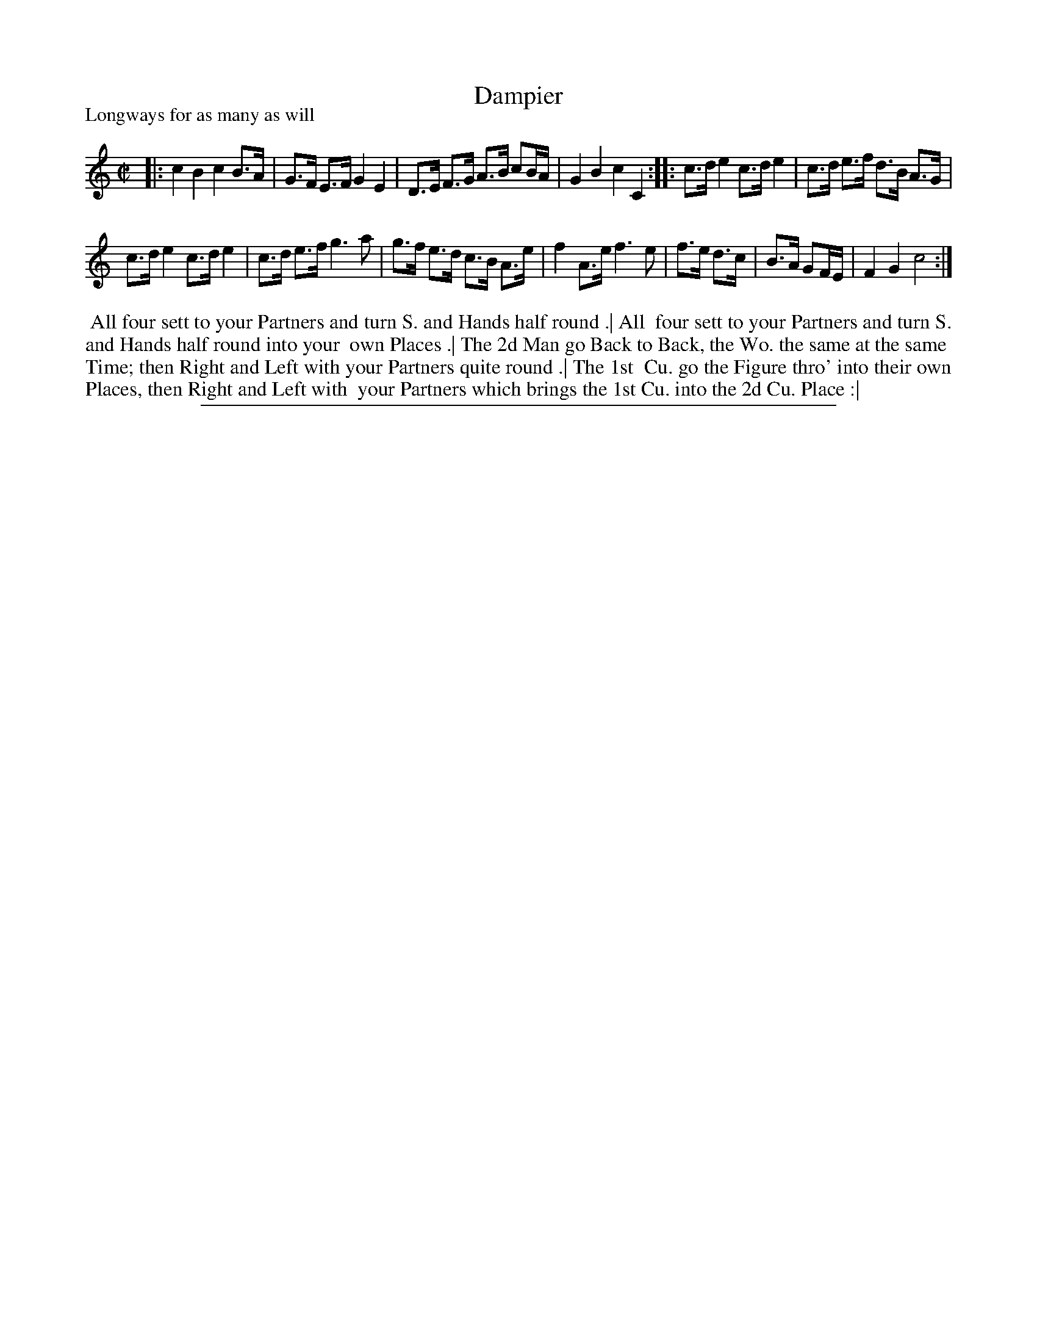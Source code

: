X: 1
T: Dampier
P: Longways for as many as will
%R: hornpipe, reel
B: "The Compleat Country Dancing-Master" printed by John Walsh, London ca. 1740
S: 6: CCDM1 http://imslp.org/wiki/The_Compleat_Country_Dancing-Master_(Various) V.1 p.111 #166 (222)
Z: 2013 John Chambers <jc:trillian.mit.edu>
N: The 2nd Strain has an initial repeat but no final repeat.
M: C|
L: 1/8
K: C
% - - - - - - - - - - - - - - - - - - - - - - - - -
|:\
c2 B2 c2 B>A | G>F E>F G2 E2 |\
D>E F>G A>B cB/A/ | G2 B2 c2 C2 :|\
|:\
c>d e2 c>d e2 | c>d e>f d>B A>G |
c>d e2 c>d e2 | c>d e>f g3 a |\
g>f e>d c>B A>e | f2 A>e f3 e |\
f>e d>c | B>A GF/E/ | F2 G2 c4 :|
% - - - - - - - - - - - - - - - - - - - - - - - - -
%%begintext align
%% All four sett to your Partners and turn S. and Hands half round .| All
%% four sett to your Partners and turn S. and Hands half round into your
%% own Places .| The 2d Man go Back to Back, the Wo. the same at the same
%% Time; then Right and Left with your Partners quite round .| The 1st
%% Cu. go the Figure thro' into their own Places, then Right and Left with
%% your Partners which brings the 1st Cu. into the 2d Cu. Place :|
%%endtext
%%sep 1 8 500
